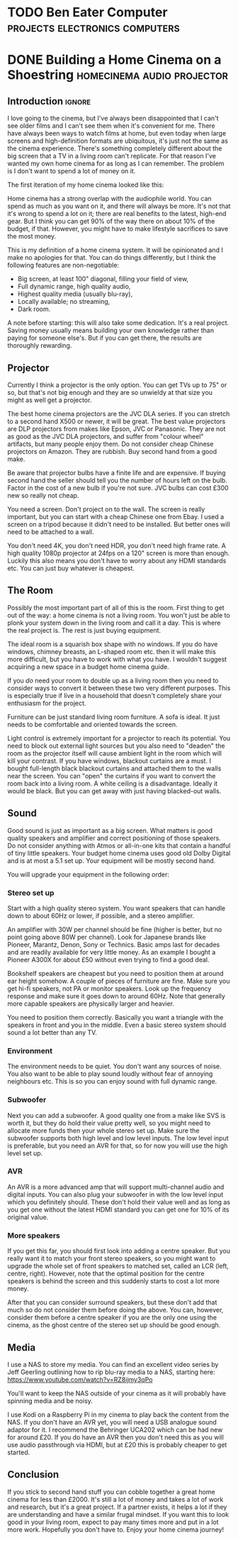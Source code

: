 #+author: George Kettleborough
#+hugo_draft: t
#+hugo_base_dir: ../
#+hugo_categories: Life
#+hugo_paired_shortcodes: pictures
#+html_container: section
#+html_container_nested: t

* TODO Ben Eater Computer                    :projects:electronics:computers:

* DONE Building a Home Cinema on a Shoestring    :homecinema:audio:projector:
CLOSED: [2023-07-24 Mon 14:25]
:PROPERTIES:
:EXPORT_FILE_NAME: shoestring-home-cinema
:EXPORT_HUGO_CUSTOM_FRONT_MATTER: :description An opinionated guide to home cinema for the thrifty geek
:END:

** Introduction                                                      :ignore:

I love going to the cinema, but I've always been disappointed that I can't see older
films and I can't see them when it's convenient for me.  There have always been ways to
watch films at home, but even today when large screens and high-definition formats are
ubiquitous, it's just not the same as the cinema experience.  There's something
completely different about the big screen that a TV in a living room can't replicate.
For that reason I've wanted my own home cinema for as long as I can remember.  The
problem is I don't want to spend a lot of money on it.

The first iteration of my home cinema looked like this:

[[file:/cinema/cinema.jpeg]]

Home cinema has a strong overlap with the audiophile world.  You can spend as much as
you want on it, and there will always be more.  It's not that it's wrong to spend a lot
on it; there are real benefits to the latest, high-end gear.  But I think you can get
90% of the way there on about 10% of the budget, if that.  However, you might have to
make lifestyle sacrifices to save the most money.

This is my definition of a home cinema system.  It will be opinionated and I make no
apologies for that.  You can do things differently, but I think the following features
are non-negotiable:

- Big screen, at least 100" diagonal, filling your field of view,
- Full dynamic range, high quality audio,
- Highest quality media (usually blu-ray),
- Locally available; no streaming,
- Dark room.

A note before starting: this will also take some dedication.  It's a real project.
Saving money usually means building your own knowledge rather than paying for someone
else's.  But if you can get there, the results are thoroughly rewarding.

** Projector

Currently I think a projector is the only option.  You can get TVs up to 75" or so, but
that's not big enough and they are so unwieldy at that size you might as well get a
projector.

The best home cinema projectors are the JVC DLA series.  If you can stretch to a second
hand X500 or newer, it will be great.  The best value projectors are DLP projectors from
makes like Epson, JVC or Panasonic.  They are not as good as the JVC DLA projectors, and
suffer from "colour wheel" artifacts, but many people enjoy them.  Do not consider cheap
Chinese projectors on Amazon.  They are rubbish.  Buy second hand from a good make.

Be aware that projector bulbs have a finite life and are expensive.  If buying second
hand the seller should tell you the number of hours left on the bulb.  Factor in the
cost of a new bulb if you're not sure.  JVC bulbs can cost £300 new so really not cheap.

You need a screen.  Don't project on to the wall.  The screen is really important, but
you can start with a cheap Chinese one from Ebay.  I used a screen on a tripod because
it didn't need to be installed.  But better ones will need to be attached to a wall.

You don't need 4K, you don't need HDR, you don't need high frame rate.  A high quality
1080p projector at 24fps on a 120" screen is more than enough.  Luckily this also means
you don't have to worry about any HDMI standards etc.  You can just buy whatever is
cheapest.

** The Room

Possibly the most important part of all of this is the room.  First thing to get out of
the way: a home cinema is not a living room.  You won't just be able to plonk your
system down in the living room and call it a day.  This is where the real project is.
The rest is just buying equipment.

The ideal room is a squarish box shape with no windows.  If you do have windows, chimney
breasts, an L-shaped room etc. then it will make this more difficult, but you have to
work with what you have.  I wouldn't suggest acquiring a new space in a budget home
cinema guide.

If you /do/ need your room to double up as a living room then you need to consider ways
to convert it between these two very different purposes.  This is especially true if
live in a household that doesn't completely share your enthusiasm for the project.

Furniture can be just standard living room furniture.  A sofa is ideal.  It just needs
to be comfortable and oriented towards the screen.

Light control is extremely important for a projector to reach its potential.  You need
to block out external light sources but you also need to "deaden" the room as the
projector itself will cause ambient light in the room which will kill your contrast.  If
you have windows, blackout curtains are a must.  I bought full-length black blackout
curtains and attached them to the walls near the screen.  You can "open" the curtains if
you want to convert the room back into a living room.  A white ceiling is a
disadvantage.  Ideally it would be black.  But you can get away with just having
blacked-out walls.

** Sound

Good sound is just as important as a big screen.  What matters is good quality speakers
and amplifier and correct positioning of those speakers.  Do not consider anything with
Atmos or all-in-one kits that contain a handful of tiny little speakers.  Your budget
home cinema uses good old Dolby Digital and is at most a 5.1 set up.  Your equipment
will be mostly second hand.

You will upgrade your equipment in the following order:

*** Stereo set up

Start with a high quality stereo system.  You want speakers that can handle down to
about 60Hz or lower, if possible, and a stereo amplifier.

An amplifier with 30W per channel should be fine (higher is better, but no point going
above 80W per channel).  Look for Japanese brands like Pioneer, Marantz, Denon, Sony or
Technics.  Basic amps last for decades and are readily available for very little money.
As an example I bought a Pioneer A300X for about £50 without even trying to find a good
deal.

Bookshelf speakers are cheapest but you need to position them at around ear height
somehow.  A couple of pieces of furniture are fine.  Make sure you get hi-fi speakers,
not PA or monitor speakers.  Look up the frequency response and make sure it goes down
to around 60Hz.  Note that generally more capable speakers are physically larger and
heavier.

You need to position them correctly.  Basically you want a triangle with the speakers in
front and you in the middle.  Even a basic stereo system should sound a lot better than
any TV.

*** Environment

The environment needs to be quiet.  You don't want any sources of noise.  You also want
to be able to play sound loudly without fear of annoying neighbours etc.  This is so you
can enjoy sound with full dynamic range.

*** Subwoofer

Next you can add a subwoofer.  A good quality one from a make like SVS is worth it, but
they do hold their value pretty well, so you might need to allocate more funds then your
whole stereo set up.  Make sure the subwoofer supports both high level and low level
inputs.  The low level input is preferable, but you need an AVR for that, so for now you
will use the high level set up.

*** AVR

An AVR is a more advanced amp that will support multi-channel audio and digital inputs.
You can also plug your subwoofer in with the low level input which you definitely
should.  These don't hold their value well and as long as you get one without the latest
HDMI standard you can get one for 10% of its original value.

*** More speakers

If you get this far, you should first look into adding a centre speaker.  But you really
want it to match your front stereo speakers, so you might want to upgrade the whole set
of front speakers to matched set, called an LCR (left, centre, right). However, note
that the optimal position for the centre speakers is behind the screen and this suddenly
starts to cost a lot more money.

After that you can consider surround speakers, but these don't add that much so do not
consider them before doing the above. You can, however, consider them before a centre
speaker if you are the only one using the cinema, as the ghost centre of the stereo set
up should be good enough.

** Media

I use a NAS to store my media.  You can find an excellent video series by Jeff Geerling
outlining how to rip blu-ray media to a NAS, starting here:
https://www.youtube.com/watch?v=RZ8ijmy3qPo

You'll want to keep the NAS outside of your cinema as it will probably have spinning
media and be noisy.

I use Kodi on a Raspberry Pi in my cinema to play back the content from the NAS.  If you
don't have an AVR yet, you will need a USB analogue sound adaptor for it.  I recommend
the Behringer UCA202 which can be had new for around £20.  If you do have an AVR then
you don't need this as you will use audio passthrough via HDMI, but at £20 this is
probably cheaper to get started.

** Conclusion

If you stick to second hand stuff you can cobble together a great home cinema for less
than £2000.  It's still a lot of money and takes a lot of work and research, but it's a
great project.  If a partner exists, it helps a lot if they are understanding and have a
similar frugal mindset.  If you want this to look good in your living room, expect to
pay many times more and put in a lot more work.  Hopefully you don't have to.  Enjoy
your home cinema journey!

#  LocalWords:  waymarks waymark waymarkers waymarker
